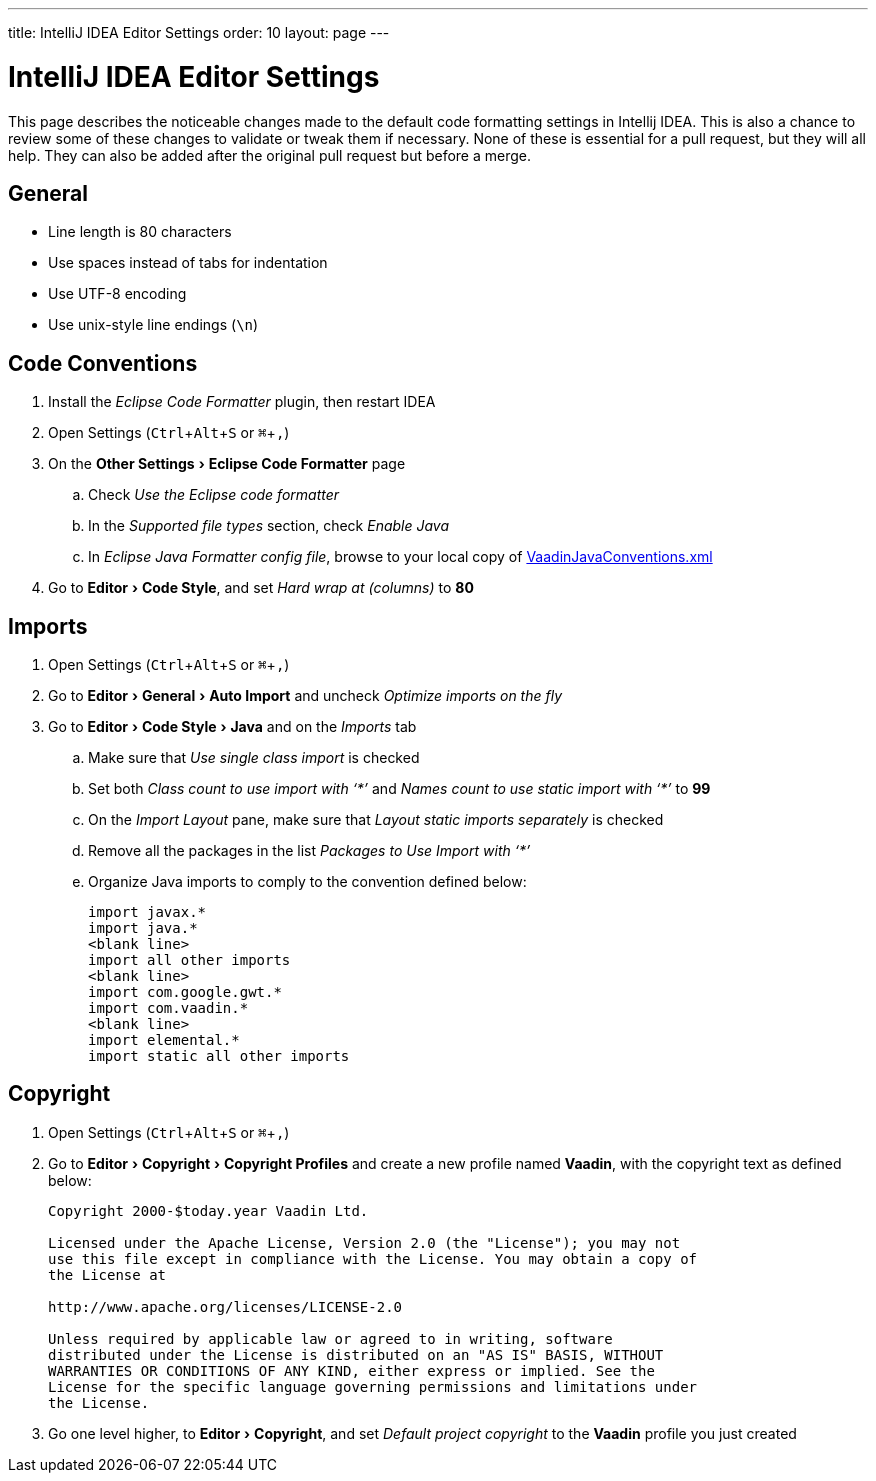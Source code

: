 ---
title: IntelliJ IDEA Editor Settings
order: 10
layout: page
---

:experimental:
:commandkey: &#8984;

= IntelliJ IDEA Editor Settings

This page describes the noticeable changes made to the default code formatting settings in Intellij IDEA. This is also a chance to review some of these changes to validate or tweak them if necessary. 
None of these is essential for a pull request, but they will all help. They can also be added after the original pull request but before a merge.

== General

- Line length is 80 characters
- Use spaces instead of tabs for indentation
- Use UTF-8 encoding
- Use unix-style line endings (`\n`)

== Code Conventions

. Install the _Eclipse Code Formatter_ plugin, then restart IDEA
. Open Settings (kbd:[Ctrl + Alt + S] or kbd:[{commandkey} + ,])
. On the menu:Other Settings[Eclipse Code Formatter] page
.. Check _Use the Eclipse code formatter_
.. In the _Supported file types_ section, check _Enable Java_
.. In _Eclipse Java Formatter config file_, browse to your local copy of link:https://github.com/vaadin/flow/blob/master/eclipse/VaadinJavaConventions.xml[VaadinJavaConventions.xml]
. Go to menu:Editor[Code Style], and set _Hard wrap at (columns)_ to *80*

== Imports

. Open Settings (kbd:[Ctrl + Alt + S] or kbd:[{commandkey} + ,])
. Go to menu:Editor[General > Auto Import] and uncheck _Optimize imports on the fly_
. Go to menu:Editor[Code Style > Java] and on the _Imports_ tab
.. Make sure that _Use single class import_ is checked
.. Set both _Class count to use import with ‘+++*+++’_ and _Names count to use static import with ‘+++*+++’_ to *99*
.. On the _Import Layout_ pane, make sure that _Layout static imports separately_ is checked
.. Remove all the packages in the list _Packages to Use Import with ‘+++*+++’_
.. Organize Java imports to comply to the convention defined below:
+
[source,java]
----
import javax.*
import java.*
<blank line>
import all other imports
<blank line>
import com.google.gwt.*
import com.vaadin.*
<blank line>
import elemental.*
import static all other imports
----

== Copyright

. Open Settings (kbd:[Ctrl + Alt + S] or kbd:[{commandkey} + ,])
. Go to menu:Editor[Copyright > Copyright Profiles] and create a new profile named *Vaadin*, with the copyright text as defined below:
+
----
Copyright 2000-$today.year Vaadin Ltd.

Licensed under the Apache License, Version 2.0 (the "License"); you may not
use this file except in compliance with the License. You may obtain a copy of
the License at

http://www.apache.org/licenses/LICENSE-2.0

Unless required by applicable law or agreed to in writing, software
distributed under the License is distributed on an "AS IS" BASIS, WITHOUT
WARRANTIES OR CONDITIONS OF ANY KIND, either express or implied. See the
License for the specific language governing permissions and limitations under
the License.
----

. Go one level higher, to menu:Editor[Copyright], and set _Default project copyright_ to the *Vaadin* profile you just created